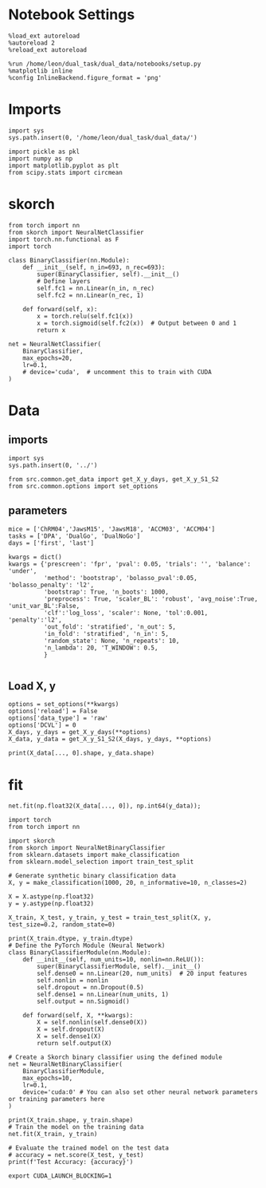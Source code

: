 #+STARTUP: fold
#+PROPERTY: header-args:ipython :results both :exports both :async yes :session skorch :kernel dual_data


* Notebook Settings

#+begin_src ipython
  %load_ext autoreload
  %autoreload 2
  %reload_ext autoreload
  
  %run /home/leon/dual_task/dual_data/notebooks/setup.py
  %matplotlib inline
  %config InlineBackend.figure_format = 'png'
#+end_src

#+RESULTS:
: The autoreload extension is already loaded. To reload it, use:
:   %reload_ext autoreload
: Python exe
: /home/leon/mambaforge/envs/dual_data/bin/python

* Imports

#+begin_src ipython
  import sys
  sys.path.insert(0, '/home/leon/dual_task/dual_data/')

  import pickle as pkl
  import numpy as np
  import matplotlib.pyplot as plt
  from scipy.stats import circmean
#+end_src

#+RESULTS:

* skorch

#+begin_src ipython
  from torch import nn
  from skorch import NeuralNetClassifier
  import torch.nn.functional as F
  import torch
#+end_src

#+RESULTS:

#+begin_src ipython
  class BinaryClassifier(nn.Module):
      def __init__(self, n_in=693, n_rec=693):
          super(BinaryClassifier, self).__init__()
          # Define layers
          self.fc1 = nn.Linear(n_in, n_rec)
          self.fc2 = nn.Linear(n_rec, 1)
          
      def forward(self, x):
          x = torch.relu(self.fc1(x))
          x = torch.sigmoid(self.fc2(x))  # Output between 0 and 1
          return x
#+end_src

#+RESULTS:

#+begin_src ipython
  net = NeuralNetClassifier(
      BinaryClassifier,
      max_epochs=20,
      lr=0.1,
      # device='cuda',  # uncomment this to train with CUDA
  )
#+end_src

#+RESULTS:

* Data
** imports

#+begin_src ipython
  import sys
  sys.path.insert(0, '../')
  
  from src.common.get_data import get_X_y_days, get_X_y_S1_S2
  from src.common.options import set_options
#+end_src

#+RESULTS:

** parameters

#+begin_src ipython
  mice = ['ChRM04','JawsM15', 'JawsM18', 'ACCM03', 'ACCM04']
  tasks = ['DPA', 'DualGo', 'DualNoGo']
  days = ['first', 'last']

  kwargs = dict()
  kwargs = {'prescreen': 'fpr', 'pval': 0.05, 'trials': '', 'balance': 'under',
            'method': 'bootstrap', 'bolasso_pval':0.05, 'bolasso_penalty': 'l2',
            'bootstrap': True, 'n_boots': 1000,
            'preprocess': True, 'scaler_BL': 'robust', 'avg_noise':True, 'unit_var_BL':False,
            'clf':'log_loss', 'scaler': None, 'tol':0.001, 'penalty':'l2',
            'out_fold': 'stratified', 'n_out': 5,
            'in_fold': 'stratified', 'n_in': 5,
            'random_state': None, 'n_repeats': 10,
            'n_lambda': 20, 'T_WINDOW': 0.5,
            }
  
#+end_src

#+RESULTS:

** Load X, y

#+begin_src ipython
  options = set_options(**kwargs)
  options['reload'] = False
  options['data_type'] = 'raw'
  options['DCVL'] = 0
  X_days, y_days = get_X_y_days(**options)
  X_data, y_data = get_X_y_S1_S2(X_days, y_days, **options)
#+end_src

#+RESULTS:
#+begin_example
  loading files from /home/leon/dual_task/dual_data/data/JawsM15
  X_days (1152, 693, 84) y_days (1152, 6)
  ##########################################
  PREPROCESSING: SCALER robust AVG MEAN False AVG NOISE True UNIT VAR False
  ##########################################
  ##########################################
  DATA: FEATURES sample TASK DualGo TRIALS  DAYS first LASER 0
  ##########################################
  multiple days 0 3 0
  X_S1 (48, 693, 84) X_S2 (48, 693, 84)
#+end_example

#+begin_src ipython
  print(X_data[..., 0].shape, y_data.shape)
#+end_src

#+RESULTS:
: (96, 693) (96,)

* fit

#+begin_src ipython  
  net.fit(np.float32(X_data[..., 0]), np.int64(y_data));
#+end_src

#+RESULTS:
:RESULTS:
# [goto error]
#+begin_example
  [0;31m---------------------------------------------------------------------------[0m
  [0;31mRuntimeError[0m                              Traceback (most recent call last)
  Cell [0;32mIn[90], line 1[0m
  [0;32m----> 1[0m [43mnet[49m[38;5;241;43m.[39;49m[43mfit[49m[43m([49m[43mnp[49m[38;5;241;43m.[39;49m[43mfloat32[49m[43m([49m[43mX_data[49m[43m[[49m[38;5;241;43m.[39;49m[38;5;241;43m.[39;49m[38;5;241;43m.[39;49m[43m,[49m[43m [49m[38;5;241;43m0[39;49m[43m][49m[43m)[49m[43m,[49m[43m [49m[43mnp[49m[38;5;241;43m.[39;49m[43mint64[49m[43m([49m[43my_data[49m[43m)[49m[43m)[49m;

  File [0;32m~/mambaforge/envs/dual_data/lib/python3.11/site-packages/skorch/classifier.py:348[0m, in [0;36mNeuralNetBinaryClassifier.fit[0;34m(self, X, y, **fit_params)[0m
  [1;32m    337[0m [38;5;250m[39m[38;5;124;03m"""See ``NeuralNet.fit``.[39;00m
  [1;32m    338[0m 
  [1;32m    339[0m [38;5;124;03mIn contrast to ``NeuralNet.fit``, ``y`` is non-optional to[39;00m
  [0;32m   (...)[0m
  [1;32m    343[0m 
  [1;32m    344[0m [38;5;124;03m"""[39;00m
  [1;32m    345[0m [38;5;66;03m# pylint: disable=useless-super-delegation[39;00m
  [1;32m    346[0m [38;5;66;03m# this is actually a pylint bug:[39;00m
  [1;32m    347[0m [38;5;66;03m# https://github.com/PyCQA/pylint/issues/1085[39;00m
  [0;32m--> 348[0m [38;5;28;01mreturn[39;00m [38;5;28;43msuper[39;49m[43m([49m[43m)[49m[38;5;241;43m.[39;49m[43mfit[49m[43m([49m[43mX[49m[43m,[49m[43m [49m[43my[49m[43m,[49m[43m [49m[38;5;241;43m*[39;49m[38;5;241;43m*[39;49m[43mfit_params[49m[43m)[49m

  File [0;32m~/mambaforge/envs/dual_data/lib/python3.11/site-packages/skorch/net.py:1317[0m, in [0;36mNeuralNet.fit[0;34m(self, X, y, **fit_params)[0m
  [1;32m   1285[0m [38;5;250m[39m[38;5;124;03m"""Initialize and fit the module.[39;00m
  [1;32m   1286[0m 
  [1;32m   1287[0m [38;5;124;03mIf the module was already initialized, by calling fit, the[39;00m
  [0;32m   (...)[0m
  [1;32m   1314[0m 
  [1;32m   1315[0m [38;5;124;03m"""[39;00m
  [1;32m   1316[0m [38;5;28;01mif[39;00m [38;5;129;01mnot[39;00m [38;5;28mself[39m[38;5;241m.[39mwarm_start [38;5;129;01mor[39;00m [38;5;129;01mnot[39;00m [38;5;28mself[39m[38;5;241m.[39minitialized_:
  [0;32m-> 1317[0m     [38;5;28;43mself[39;49m[38;5;241;43m.[39;49m[43minitialize[49m[43m([49m[43m)[49m
  [1;32m   1319[0m [38;5;28mself[39m[38;5;241m.[39mpartial_fit(X, y, [38;5;241m*[39m[38;5;241m*[39mfit_params)
  [1;32m   1320[0m [38;5;28;01mreturn[39;00m [38;5;28mself[39m

  File [0;32m~/mambaforge/envs/dual_data/lib/python3.11/site-packages/skorch/net.py:903[0m, in [0;36mNeuralNet.initialize[0;34m(self)[0m
  [1;32m    901[0m [38;5;28mself[39m[38;5;241m.[39m_initialize_virtual_params()
  [1;32m    902[0m [38;5;28mself[39m[38;5;241m.[39m_initialize_callbacks()
  [0;32m--> 903[0m [38;5;28;43mself[39;49m[38;5;241;43m.[39;49m[43m_initialize_module[49m[43m([49m[43m)[49m
  [1;32m    904[0m [38;5;28mself[39m[38;5;241m.[39m_initialize_criterion()
  [1;32m    905[0m [38;5;28mself[39m[38;5;241m.[39m_initialize_optimizer()

  File [0;32m~/mambaforge/envs/dual_data/lib/python3.11/site-packages/skorch/net.py:753[0m, in [0;36mNeuralNet._initialize_module[0;34m(self, reason)[0m
  [1;32m    751[0m module [38;5;241m=[39m [38;5;28mgetattr[39m([38;5;28mself[39m, name [38;5;241m+[39m [38;5;124m'[39m[38;5;124m_[39m[38;5;124m'[39m)
  [1;32m    752[0m [38;5;28;01mif[39;00m [38;5;28misinstance[39m(module, torch[38;5;241m.[39mnn[38;5;241m.[39mModule):
  [0;32m--> 753[0m     module [38;5;241m=[39m [43mto_device[49m[43m([49m[43mmodule[49m[43m,[49m[43m [49m[38;5;28;43mself[39;49m[38;5;241;43m.[39;49m[43mdevice[49m[43m)[49m
  [1;32m    754[0m     module [38;5;241m=[39m [38;5;28mself[39m[38;5;241m.[39mtorch_compile(module, name[38;5;241m=[39mname)
  [1;32m    755[0m     [38;5;28msetattr[39m([38;5;28mself[39m, name [38;5;241m+[39m [38;5;124m'[39m[38;5;124m_[39m[38;5;124m'[39m, module)

  File [0;32m~/mambaforge/envs/dual_data/lib/python3.11/site-packages/skorch/utils.py:202[0m, in [0;36mto_device[0;34m(X, device)[0m
  [1;32m    199[0m [38;5;28;01mif[39;00m [38;5;28misinstance[39m(X, torch[38;5;241m.[39mdistributions[38;5;241m.[39mdistribution[38;5;241m.[39mDistribution):
  [1;32m    200[0m     [38;5;28;01mreturn[39;00m X
  [0;32m--> 202[0m [38;5;28;01mreturn[39;00m [43mX[49m[38;5;241;43m.[39;49m[43mto[49m[43m([49m[43mdevice[49m[43m)[49m

  File [0;32m~/mambaforge/envs/dual_data/lib/python3.11/site-packages/torch/nn/modules/module.py:1160[0m, in [0;36mModule.to[0;34m(self, *args, **kwargs)[0m
  [1;32m   1156[0m         [38;5;28;01mreturn[39;00m t[38;5;241m.[39mto(device, dtype [38;5;28;01mif[39;00m t[38;5;241m.[39mis_floating_point() [38;5;129;01mor[39;00m t[38;5;241m.[39mis_complex() [38;5;28;01melse[39;00m [38;5;28;01mNone[39;00m,
  [1;32m   1157[0m                     non_blocking, memory_format[38;5;241m=[39mconvert_to_format)
  [1;32m   1158[0m     [38;5;28;01mreturn[39;00m t[38;5;241m.[39mto(device, dtype [38;5;28;01mif[39;00m t[38;5;241m.[39mis_floating_point() [38;5;129;01mor[39;00m t[38;5;241m.[39mis_complex() [38;5;28;01melse[39;00m [38;5;28;01mNone[39;00m, non_blocking)
  [0;32m-> 1160[0m [38;5;28;01mreturn[39;00m [38;5;28;43mself[39;49m[38;5;241;43m.[39;49m[43m_apply[49m[43m([49m[43mconvert[49m[43m)[49m

  File [0;32m~/mambaforge/envs/dual_data/lib/python3.11/site-packages/torch/nn/modules/module.py:810[0m, in [0;36mModule._apply[0;34m(self, fn, recurse)[0m
  [1;32m    808[0m [38;5;28;01mif[39;00m recurse:
  [1;32m    809[0m     [38;5;28;01mfor[39;00m module [38;5;129;01min[39;00m [38;5;28mself[39m[38;5;241m.[39mchildren():
  [0;32m--> 810[0m         [43mmodule[49m[38;5;241;43m.[39;49m[43m_apply[49m[43m([49m[43mfn[49m[43m)[49m
  [1;32m    812[0m [38;5;28;01mdef[39;00m [38;5;21mcompute_should_use_set_data[39m(tensor, tensor_applied):
  [1;32m    813[0m     [38;5;28;01mif[39;00m torch[38;5;241m.[39m_has_compatible_shallow_copy_type(tensor, tensor_applied):
  [1;32m    814[0m         [38;5;66;03m# If the new tensor has compatible tensor type as the existing tensor,[39;00m
  [1;32m    815[0m         [38;5;66;03m# the current behavior is to change the tensor in-place using `.data =`,[39;00m
  [0;32m   (...)[0m
  [1;32m    820[0m         [38;5;66;03m# global flag to let the user control whether they want the future[39;00m
  [1;32m    821[0m         [38;5;66;03m# behavior of overwriting the existing tensor or not.[39;00m

  File [0;32m~/mambaforge/envs/dual_data/lib/python3.11/site-packages/torch/nn/modules/module.py:833[0m, in [0;36mModule._apply[0;34m(self, fn, recurse)[0m
  [1;32m    829[0m [38;5;66;03m# Tensors stored in modules are graph leaves, and we don't want to[39;00m
  [1;32m    830[0m [38;5;66;03m# track autograd history of `param_applied`, so we have to use[39;00m
  [1;32m    831[0m [38;5;66;03m# `with torch.no_grad():`[39;00m
  [1;32m    832[0m [38;5;28;01mwith[39;00m torch[38;5;241m.[39mno_grad():
  [0;32m--> 833[0m     param_applied [38;5;241m=[39m [43mfn[49m[43m([49m[43mparam[49m[43m)[49m
  [1;32m    834[0m should_use_set_data [38;5;241m=[39m compute_should_use_set_data(param, param_applied)
  [1;32m    835[0m [38;5;28;01mif[39;00m should_use_set_data:

  File [0;32m~/mambaforge/envs/dual_data/lib/python3.11/site-packages/torch/nn/modules/module.py:1158[0m, in [0;36mModule.to.<locals>.convert[0;34m(t)[0m
  [1;32m   1155[0m [38;5;28;01mif[39;00m convert_to_format [38;5;129;01mis[39;00m [38;5;129;01mnot[39;00m [38;5;28;01mNone[39;00m [38;5;129;01mand[39;00m t[38;5;241m.[39mdim() [38;5;129;01min[39;00m ([38;5;241m4[39m, [38;5;241m5[39m):
  [1;32m   1156[0m     [38;5;28;01mreturn[39;00m t[38;5;241m.[39mto(device, dtype [38;5;28;01mif[39;00m t[38;5;241m.[39mis_floating_point() [38;5;129;01mor[39;00m t[38;5;241m.[39mis_complex() [38;5;28;01melse[39;00m [38;5;28;01mNone[39;00m,
  [1;32m   1157[0m                 non_blocking, memory_format[38;5;241m=[39mconvert_to_format)
  [0;32m-> 1158[0m [38;5;28;01mreturn[39;00m [43mt[49m[38;5;241;43m.[39;49m[43mto[49m[43m([49m[43mdevice[49m[43m,[49m[43m [49m[43mdtype[49m[43m [49m[38;5;28;43;01mif[39;49;00m[43m [49m[43mt[49m[38;5;241;43m.[39;49m[43mis_floating_point[49m[43m([49m[43m)[49m[43m [49m[38;5;129;43;01mor[39;49;00m[43m [49m[43mt[49m[38;5;241;43m.[39;49m[43mis_complex[49m[43m([49m[43m)[49m[43m [49m[38;5;28;43;01melse[39;49;00m[43m [49m[38;5;28;43;01mNone[39;49;00m[43m,[49m[43m [49m[43mnon_blocking[49m[43m)[49m

  [0;31mRuntimeError[0m: CUDA error: device-side assert triggered
  CUDA kernel errors might be asynchronously reported at some other API call, so the stacktrace below might be incorrect.
  For debugging consider passing CUDA_LAUNCH_BLOCKING=1.
  Compile with `TORCH_USE_CUDA_DSA` to enable device-side assertions.
#+end_example
:END:

#+begin_src ipython
  import torch
  from torch import nn

  import skorch
  from skorch import NeuralNetBinaryClassifier
  from sklearn.datasets import make_classification
  from sklearn.model_selection import train_test_split

  # Generate synthetic binary classification data
  X, y = make_classification(1000, 20, n_informative=10, n_classes=2)

  X = X.astype(np.float32)
  y = y.astype(np.float32)

  X_train, X_test, y_train, y_test = train_test_split(X, y, test_size=0.2, random_state=0)

  print(X_train.dtype, y_train.dtype)
  # Define the PyTorch Module (Neural Network)
  class BinaryClassifierModule(nn.Module):
      def __init__(self, num_units=10, nonlin=nn.ReLU()):
          super(BinaryClassifierModule, self).__init__()
          self.dense0 = nn.Linear(20, num_units)  # 20 input features
          self.nonlin = nonlin
          self.dropout = nn.Dropout(0.5)
          self.dense1 = nn.Linear(num_units, 1)
          self.output = nn.Sigmoid()

      def forward(self, X, **kwargs):
          X = self.nonlin(self.dense0(X))
          X = self.dropout(X)
          X = self.dense1(X)
          return self.output(X)

  # Create a Skorch binary classifier using the defined module
  net = NeuralNetBinaryClassifier(
      BinaryClassifierModule,
      max_epochs=10,
      lr=0.1,
      device='cuda:0' # You can also set other neural network parameters or training parameters here
  )

  print(X_train.shape, y_train.shape)
  # Train the model on the training data
  net.fit(X_train, y_train)

  # Evaluate the trained model on the test data
  # accuracy = net.score(X_test, y_test)
  print(f'Test Accuracy: {accuracy}')
#+end_src

#+RESULTS:
:RESULTS:
: float32 float32
: (800, 20) (800,)
# [goto error]
#+begin_example
  [0;31m---------------------------------------------------------------------------[0m
  [0;31mRuntimeError[0m                              Traceback (most recent call last)
  Cell [0;32mIn[92], line 44[0m
  [1;32m     42[0m [38;5;28mprint[39m(X_train[38;5;241m.[39mshape, y_train[38;5;241m.[39mshape)
  [1;32m     43[0m [38;5;66;03m# Train the model on the training data[39;00m
  [0;32m---> 44[0m [43mnet[49m[38;5;241;43m.[39;49m[43mfit[49m[43m([49m[43mX_train[49m[43m,[49m[43m [49m[43my_train[49m[43m)[49m
  [1;32m     46[0m [38;5;66;03m# Evaluate the trained model on the test data[39;00m
  [1;32m     47[0m [38;5;66;03m# accuracy = net.score(X_test, y_test)[39;00m
  [1;32m     48[0m [38;5;28mprint[39m([38;5;124mf[39m[38;5;124m'[39m[38;5;124mTest Accuracy: [39m[38;5;132;01m{[39;00maccuracy[38;5;132;01m}[39;00m[38;5;124m'[39m)

  File [0;32m~/mambaforge/envs/dual_data/lib/python3.11/site-packages/skorch/classifier.py:348[0m, in [0;36mNeuralNetBinaryClassifier.fit[0;34m(self, X, y, **fit_params)[0m
  [1;32m    337[0m [38;5;250m[39m[38;5;124;03m"""See ``NeuralNet.fit``.[39;00m
  [1;32m    338[0m 
  [1;32m    339[0m [38;5;124;03mIn contrast to ``NeuralNet.fit``, ``y`` is non-optional to[39;00m
  [0;32m   (...)[0m
  [1;32m    343[0m 
  [1;32m    344[0m [38;5;124;03m"""[39;00m
  [1;32m    345[0m [38;5;66;03m# pylint: disable=useless-super-delegation[39;00m
  [1;32m    346[0m [38;5;66;03m# this is actually a pylint bug:[39;00m
  [1;32m    347[0m [38;5;66;03m# https://github.com/PyCQA/pylint/issues/1085[39;00m
  [0;32m--> 348[0m [38;5;28;01mreturn[39;00m [38;5;28;43msuper[39;49m[43m([49m[43m)[49m[38;5;241;43m.[39;49m[43mfit[49m[43m([49m[43mX[49m[43m,[49m[43m [49m[43my[49m[43m,[49m[43m [49m[38;5;241;43m*[39;49m[38;5;241;43m*[39;49m[43mfit_params[49m[43m)[49m

  File [0;32m~/mambaforge/envs/dual_data/lib/python3.11/site-packages/skorch/net.py:1317[0m, in [0;36mNeuralNet.fit[0;34m(self, X, y, **fit_params)[0m
  [1;32m   1285[0m [38;5;250m[39m[38;5;124;03m"""Initialize and fit the module.[39;00m
  [1;32m   1286[0m 
  [1;32m   1287[0m [38;5;124;03mIf the module was already initialized, by calling fit, the[39;00m
  [0;32m   (...)[0m
  [1;32m   1314[0m 
  [1;32m   1315[0m [38;5;124;03m"""[39;00m
  [1;32m   1316[0m [38;5;28;01mif[39;00m [38;5;129;01mnot[39;00m [38;5;28mself[39m[38;5;241m.[39mwarm_start [38;5;129;01mor[39;00m [38;5;129;01mnot[39;00m [38;5;28mself[39m[38;5;241m.[39minitialized_:
  [0;32m-> 1317[0m     [38;5;28;43mself[39;49m[38;5;241;43m.[39;49m[43minitialize[49m[43m([49m[43m)[49m
  [1;32m   1319[0m [38;5;28mself[39m[38;5;241m.[39mpartial_fit(X, y, [38;5;241m*[39m[38;5;241m*[39mfit_params)
  [1;32m   1320[0m [38;5;28;01mreturn[39;00m [38;5;28mself[39m

  File [0;32m~/mambaforge/envs/dual_data/lib/python3.11/site-packages/skorch/net.py:903[0m, in [0;36mNeuralNet.initialize[0;34m(self)[0m
  [1;32m    901[0m [38;5;28mself[39m[38;5;241m.[39m_initialize_virtual_params()
  [1;32m    902[0m [38;5;28mself[39m[38;5;241m.[39m_initialize_callbacks()
  [0;32m--> 903[0m [38;5;28;43mself[39;49m[38;5;241;43m.[39;49m[43m_initialize_module[49m[43m([49m[43m)[49m
  [1;32m    904[0m [38;5;28mself[39m[38;5;241m.[39m_initialize_criterion()
  [1;32m    905[0m [38;5;28mself[39m[38;5;241m.[39m_initialize_optimizer()

  File [0;32m~/mambaforge/envs/dual_data/lib/python3.11/site-packages/skorch/net.py:753[0m, in [0;36mNeuralNet._initialize_module[0;34m(self, reason)[0m
  [1;32m    751[0m module [38;5;241m=[39m [38;5;28mgetattr[39m([38;5;28mself[39m, name [38;5;241m+[39m [38;5;124m'[39m[38;5;124m_[39m[38;5;124m'[39m)
  [1;32m    752[0m [38;5;28;01mif[39;00m [38;5;28misinstance[39m(module, torch[38;5;241m.[39mnn[38;5;241m.[39mModule):
  [0;32m--> 753[0m     module [38;5;241m=[39m [43mto_device[49m[43m([49m[43mmodule[49m[43m,[49m[43m [49m[38;5;28;43mself[39;49m[38;5;241;43m.[39;49m[43mdevice[49m[43m)[49m
  [1;32m    754[0m     module [38;5;241m=[39m [38;5;28mself[39m[38;5;241m.[39mtorch_compile(module, name[38;5;241m=[39mname)
  [1;32m    755[0m     [38;5;28msetattr[39m([38;5;28mself[39m, name [38;5;241m+[39m [38;5;124m'[39m[38;5;124m_[39m[38;5;124m'[39m, module)

  File [0;32m~/mambaforge/envs/dual_data/lib/python3.11/site-packages/skorch/utils.py:202[0m, in [0;36mto_device[0;34m(X, device)[0m
  [1;32m    199[0m [38;5;28;01mif[39;00m [38;5;28misinstance[39m(X, torch[38;5;241m.[39mdistributions[38;5;241m.[39mdistribution[38;5;241m.[39mDistribution):
  [1;32m    200[0m     [38;5;28;01mreturn[39;00m X
  [0;32m--> 202[0m [38;5;28;01mreturn[39;00m [43mX[49m[38;5;241;43m.[39;49m[43mto[49m[43m([49m[43mdevice[49m[43m)[49m

  File [0;32m~/mambaforge/envs/dual_data/lib/python3.11/site-packages/torch/nn/modules/module.py:1160[0m, in [0;36mModule.to[0;34m(self, *args, **kwargs)[0m
  [1;32m   1156[0m         [38;5;28;01mreturn[39;00m t[38;5;241m.[39mto(device, dtype [38;5;28;01mif[39;00m t[38;5;241m.[39mis_floating_point() [38;5;129;01mor[39;00m t[38;5;241m.[39mis_complex() [38;5;28;01melse[39;00m [38;5;28;01mNone[39;00m,
  [1;32m   1157[0m                     non_blocking, memory_format[38;5;241m=[39mconvert_to_format)
  [1;32m   1158[0m     [38;5;28;01mreturn[39;00m t[38;5;241m.[39mto(device, dtype [38;5;28;01mif[39;00m t[38;5;241m.[39mis_floating_point() [38;5;129;01mor[39;00m t[38;5;241m.[39mis_complex() [38;5;28;01melse[39;00m [38;5;28;01mNone[39;00m, non_blocking)
  [0;32m-> 1160[0m [38;5;28;01mreturn[39;00m [38;5;28;43mself[39;49m[38;5;241;43m.[39;49m[43m_apply[49m[43m([49m[43mconvert[49m[43m)[49m

  File [0;32m~/mambaforge/envs/dual_data/lib/python3.11/site-packages/torch/nn/modules/module.py:810[0m, in [0;36mModule._apply[0;34m(self, fn, recurse)[0m
  [1;32m    808[0m [38;5;28;01mif[39;00m recurse:
  [1;32m    809[0m     [38;5;28;01mfor[39;00m module [38;5;129;01min[39;00m [38;5;28mself[39m[38;5;241m.[39mchildren():
  [0;32m--> 810[0m         [43mmodule[49m[38;5;241;43m.[39;49m[43m_apply[49m[43m([49m[43mfn[49m[43m)[49m
  [1;32m    812[0m [38;5;28;01mdef[39;00m [38;5;21mcompute_should_use_set_data[39m(tensor, tensor_applied):
  [1;32m    813[0m     [38;5;28;01mif[39;00m torch[38;5;241m.[39m_has_compatible_shallow_copy_type(tensor, tensor_applied):
  [1;32m    814[0m         [38;5;66;03m# If the new tensor has compatible tensor type as the existing tensor,[39;00m
  [1;32m    815[0m         [38;5;66;03m# the current behavior is to change the tensor in-place using `.data =`,[39;00m
  [0;32m   (...)[0m
  [1;32m    820[0m         [38;5;66;03m# global flag to let the user control whether they want the future[39;00m
  [1;32m    821[0m         [38;5;66;03m# behavior of overwriting the existing tensor or not.[39;00m

  File [0;32m~/mambaforge/envs/dual_data/lib/python3.11/site-packages/torch/nn/modules/module.py:833[0m, in [0;36mModule._apply[0;34m(self, fn, recurse)[0m
  [1;32m    829[0m [38;5;66;03m# Tensors stored in modules are graph leaves, and we don't want to[39;00m
  [1;32m    830[0m [38;5;66;03m# track autograd history of `param_applied`, so we have to use[39;00m
  [1;32m    831[0m [38;5;66;03m# `with torch.no_grad():`[39;00m
  [1;32m    832[0m [38;5;28;01mwith[39;00m torch[38;5;241m.[39mno_grad():
  [0;32m--> 833[0m     param_applied [38;5;241m=[39m [43mfn[49m[43m([49m[43mparam[49m[43m)[49m
  [1;32m    834[0m should_use_set_data [38;5;241m=[39m compute_should_use_set_data(param, param_applied)
  [1;32m    835[0m [38;5;28;01mif[39;00m should_use_set_data:

  File [0;32m~/mambaforge/envs/dual_data/lib/python3.11/site-packages/torch/nn/modules/module.py:1158[0m, in [0;36mModule.to.<locals>.convert[0;34m(t)[0m
  [1;32m   1155[0m [38;5;28;01mif[39;00m convert_to_format [38;5;129;01mis[39;00m [38;5;129;01mnot[39;00m [38;5;28;01mNone[39;00m [38;5;129;01mand[39;00m t[38;5;241m.[39mdim() [38;5;129;01min[39;00m ([38;5;241m4[39m, [38;5;241m5[39m):
  [1;32m   1156[0m     [38;5;28;01mreturn[39;00m t[38;5;241m.[39mto(device, dtype [38;5;28;01mif[39;00m t[38;5;241m.[39mis_floating_point() [38;5;129;01mor[39;00m t[38;5;241m.[39mis_complex() [38;5;28;01melse[39;00m [38;5;28;01mNone[39;00m,
  [1;32m   1157[0m                 non_blocking, memory_format[38;5;241m=[39mconvert_to_format)
  [0;32m-> 1158[0m [38;5;28;01mreturn[39;00m [43mt[49m[38;5;241;43m.[39;49m[43mto[49m[43m([49m[43mdevice[49m[43m,[49m[43m [49m[43mdtype[49m[43m [49m[38;5;28;43;01mif[39;49;00m[43m [49m[43mt[49m[38;5;241;43m.[39;49m[43mis_floating_point[49m[43m([49m[43m)[49m[43m [49m[38;5;129;43;01mor[39;49;00m[43m [49m[43mt[49m[38;5;241;43m.[39;49m[43mis_complex[49m[43m([49m[43m)[49m[43m [49m[38;5;28;43;01melse[39;49;00m[43m [49m[38;5;28;43;01mNone[39;49;00m[43m,[49m[43m [49m[43mnon_blocking[49m[43m)[49m

  [0;31mRuntimeError[0m: CUDA error: device-side assert triggered
  CUDA kernel errors might be asynchronously reported at some other API call, so the stacktrace below might be incorrect.
  For debugging consider passing CUDA_LAUNCH_BLOCKING=1.
  Compile with `TORCH_USE_CUDA_DSA` to enable device-side assertions.
#+end_example
:END:

#+begin_src shell
  export CUDA_LAUNCH_BLOCKING=1
#+end_src

#+RESULTS:


